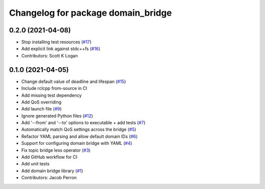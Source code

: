 ^^^^^^^^^^^^^^^^^^^^^^^^^^^^^^^^^^^
Changelog for package domain_bridge
^^^^^^^^^^^^^^^^^^^^^^^^^^^^^^^^^^^

0.2.0 (2021-04-08)
------------------
* Stop installing test resources (`#17 <https://github.com/ros2/domain_bridge/issues/17>`_)
* Add explicit link against stdc++fs (`#16 <https://github.com/ros2/domain_bridge/issues/16>`_)
* Contributors: Scott K Logan

0.1.0 (2021-04-05)
------------------
* Change default value of deadline and lifespan (`#15 <https://github.com/ros2/domain_bridge/issues/15>`_)
* Include rclcpp from-source in CI
* Add missing test dependency
* Add QoS overriding
* Add launch file (`#9 <https://github.com/ros2/domain_bridge/issues/9>`_)
* Ignore generated Python files (`#12 <https://github.com/ros2/domain_bridge/issues/12>`_)
* Add '--from' and '--to' options to executable + add tests (`#7 <https://github.com/ros2/domain_bridge/issues/7>`_)
* Automatically match QoS settings across the bridge (`#5 <https://github.com/ros2/domain_bridge/issues/5>`_)
* Refactor YAML parsing and allow default domain IDs (`#6 <https://github.com/ros2/domain_bridge/issues/6>`_)
* Support for configuring domain bridge with YAML (`#4 <https://github.com/ros2/domain_bridge/issues/4>`_)
* Fix topic bridge less operator (`#3 <https://github.com/ros2/domain_bridge/issues/3>`_)
* Add GitHub workflow for CI
* Add unit tests
* Add domain bridge library (`#1 <https://github.com/ros2/domain_bridge/issues/1>`_)
* Contributors: Jacob Perron

